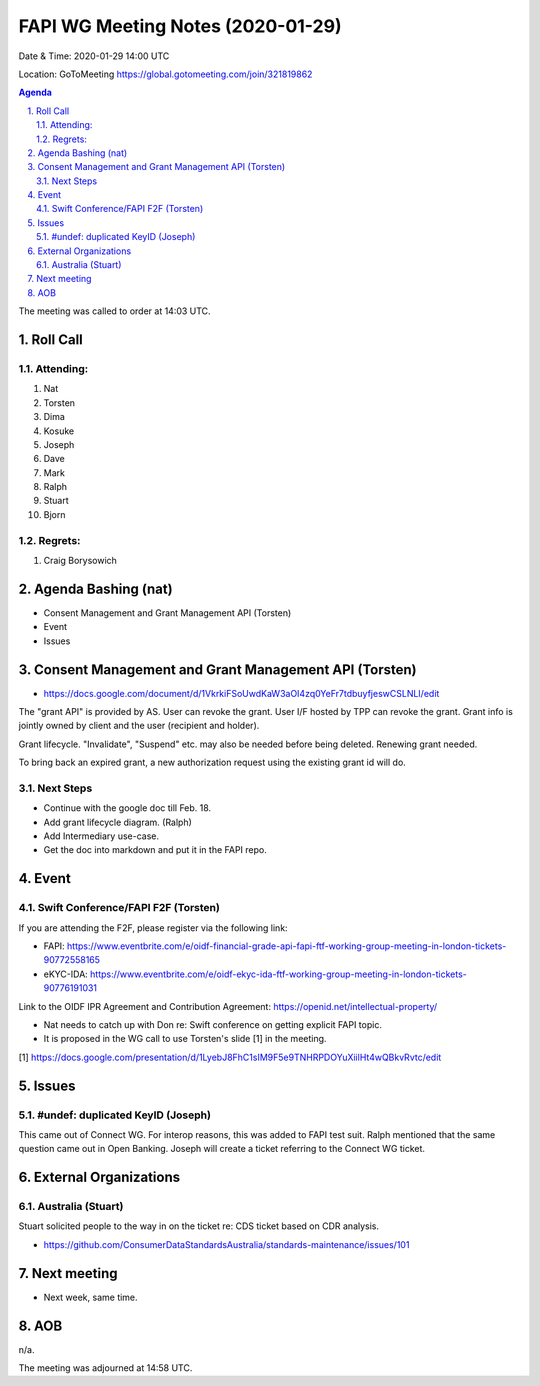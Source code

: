 ============================================
FAPI WG Meeting Notes (2020-01-29) 
============================================
Date & Time: 2020-01-29 14:00 UTC

Location: GoToMeeting https://global.gotomeeting.com/join/321819862

.. sectnum:: 
   :suffix: .


.. contents:: Agenda

The meeting was called to order at 14:03 UTC. 

Roll Call
===========
Attending:
--------------------
#. Nat
#. Torsten
#. Dima
#. Kosuke
#. Joseph
#. Dave
#. Mark
#. Ralph
#. Stuart
#. Bjorn

Regrets: 
---------------------   
#. Craig Borysowich 

Agenda Bashing (nat)
==================================
* Consent Management and Grant Management API (Torsten)
* Event 
* Issues

Consent Management and Grant Management API (Torsten)
========================================================
* https://docs.google.com/document/d/1VkrkiFSoUwdKaW3aOI4zq0YeFr7tdbuyfjeswCSLNLI/edit

The "grant API" is provided by AS. 
User can revoke the grant. 
User I/F hosted by TPP can revoke the grant. 
Grant info is jointly owned by client and the user (recipient and holder). 

Grant lifecycle. "Invalidate", "Suspend" etc. may also be needed before being deleted. 
Renewing grant needed. 

To bring back an expired grant, a new authorization request using the existing grant id will do. 

Next Steps
------------
* Continue with the google doc till Feb. 18. 
* Add grant lifecycle diagram. (Ralph) 
* Add Intermediary use-case. 
* Get the doc into markdown and put it in the FAPI repo. 

Event
======
Swift Conference/FAPI F2F (Torsten)
-------------------------------------
If you are attending the F2F, please register via the following link: 

* FAPI: https://www.eventbrite.com/e/oidf-financial-grade-api-fapi-ftf-working-group-meeting-in-london-tickets-90772558165
* eKYC-IDA: https://www.eventbrite.com/e/oidf-ekyc-ida-ftf-working-group-meeting-in-london-tickets-90776191031
 
Link to the OIDF IPR Agreement and Contribution Agreement: https://openid.net/intellectual-property/

* Nat needs to catch up with Don re: Swift conference on getting explicit FAPI topic. 
* It is proposed in the WG call to use Torsten's slide [1] in the meeting.  

[1] https://docs.google.com/presentation/d/1LyebJ8FhC1sIM9F5e9TNHRPDOYuXiilHt4wQBkvRvtc/edit

Issues
========
#undef: duplicated KeyID (Joseph)
------------------------------------
This came out of Connect WG. 
For interop reasons, this was added to FAPI test suit. 
Ralph mentioned that the same question came out in Open Banking. 
Joseph will create a ticket referring to the Connect WG ticket. 


External Organizations
=============================

Australia (Stuart)
--------------------------
Stuart solicited people to the way in on the ticket re: 
CDS ticket based on CDR analysis. 

* https://github.com/ConsumerDataStandardsAustralia/standards-maintenance/issues/101


Next meeting
======================
* Next week, same time. 

AOB
==========================
n/a.

The meeting was adjourned at 14:58 UTC.